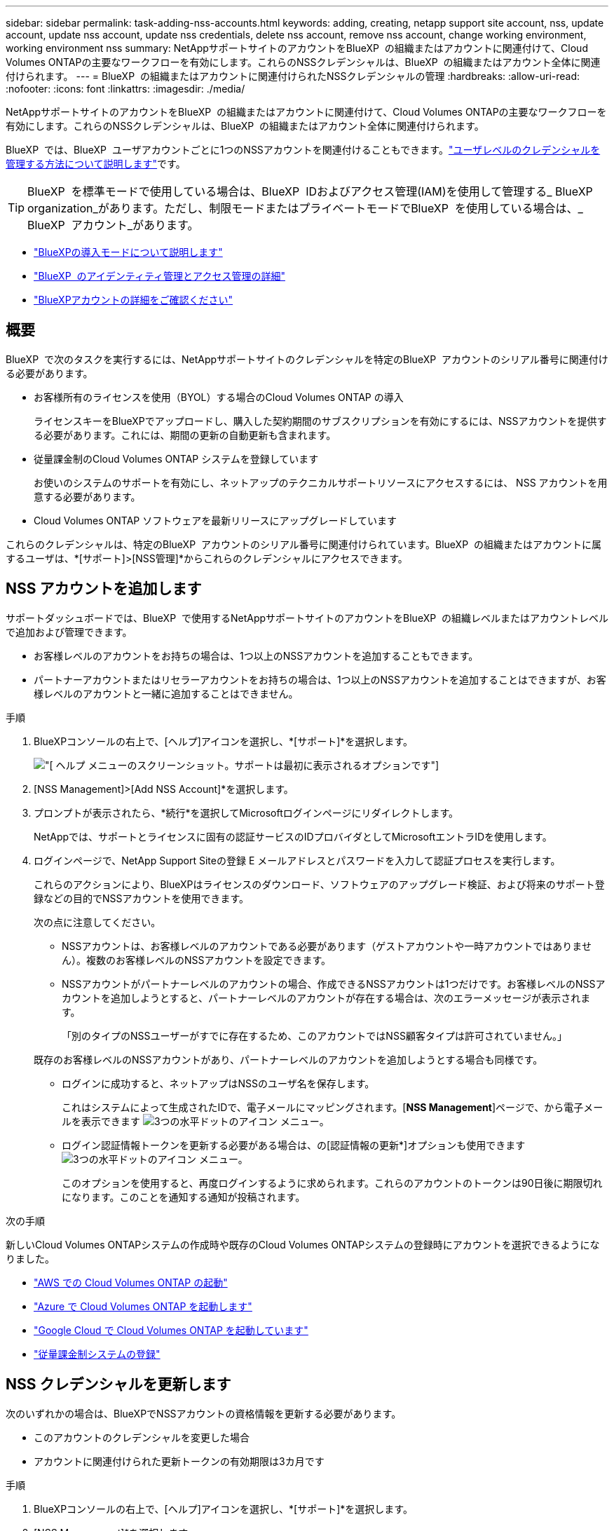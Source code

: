 ---
sidebar: sidebar 
permalink: task-adding-nss-accounts.html 
keywords: adding, creating, netapp support site account, nss, update account, update nss account, update nss credentials, delete nss account, remove nss account, change working environment, working environment nss 
summary: NetAppサポートサイトのアカウントをBlueXP  の組織またはアカウントに関連付けて、Cloud Volumes ONTAPの主要なワークフローを有効にします。これらのNSSクレデンシャルは、BlueXP  の組織またはアカウント全体に関連付けられます。 
---
= BlueXP  の組織またはアカウントに関連付けられたNSSクレデンシャルの管理
:hardbreaks:
:allow-uri-read: 
:nofooter: 
:icons: font
:linkattrs: 
:imagesdir: ./media/


[role="lead"]
NetAppサポートサイトのアカウントをBlueXP  の組織またはアカウントに関連付けて、Cloud Volumes ONTAPの主要なワークフローを有効にします。これらのNSSクレデンシャルは、BlueXP  の組織またはアカウント全体に関連付けられます。

BlueXP  では、BlueXP  ユーザアカウントごとに1つのNSSアカウントを関連付けることもできます。link:task-manage-user-credentials.html["ユーザレベルのクレデンシャルを管理する方法について説明します"]です。


TIP: BlueXP  を標準モードで使用している場合は、BlueXP  IDおよびアクセス管理(IAM)を使用して管理する_ BlueXP  organization_があります。ただし、制限モードまたはプライベートモードでBlueXP  を使用している場合は、_ BlueXP  アカウント_があります。

* link:concept-modes.html["BlueXPの導入モードについて説明します"]
* link:concept-identity-and-access-management.html["BlueXP  のアイデンティティ管理とアクセス管理の詳細"]
* link:concept-netapp-accounts.html["BlueXPアカウントの詳細をご確認ください"]




== 概要

BlueXP  で次のタスクを実行するには、NetAppサポートサイトのクレデンシャルを特定のBlueXP  アカウントのシリアル番号に関連付ける必要があります。

* お客様所有のライセンスを使用（BYOL）する場合のCloud Volumes ONTAP の導入
+
ライセンスキーをBlueXPでアップロードし、購入した契約期間のサブスクリプションを有効にするには、NSSアカウントを提供する必要があります。これには、期間の更新の自動更新も含まれます。

* 従量課金制のCloud Volumes ONTAP システムを登録しています
+
お使いのシステムのサポートを有効にし、ネットアップのテクニカルサポートリソースにアクセスするには、 NSS アカウントを用意する必要があります。

* Cloud Volumes ONTAP ソフトウェアを最新リリースにアップグレードしています


これらのクレデンシャルは、特定のBlueXP  アカウントのシリアル番号に関連付けられています。BlueXP  の組織またはアカウントに属するユーザは、*[サポート]>[NSS管理]*からこれらのクレデンシャルにアクセスできます。



== NSS アカウントを追加します

サポートダッシュボードでは、BlueXP  で使用するNetAppサポートサイトのアカウントをBlueXP  の組織レベルまたはアカウントレベルで追加および管理できます。

* お客様レベルのアカウントをお持ちの場合は、1つ以上のNSSアカウントを追加することもできます。
* パートナーアカウントまたはリセラーアカウントをお持ちの場合は、1つ以上のNSSアカウントを追加することはできますが、お客様レベルのアカウントと一緒に追加することはできません。


.手順
. BlueXPコンソールの右上で、[ヘルプ]アイコンを選択し、*[サポート]*を選択します。
+
image:https://raw.githubusercontent.com/NetAppDocs/bluexp-family/main/media/screenshot-help-support.png["[ ヘルプ ] メニューのスクリーンショット。サポートは最初に表示されるオプションです"]

. [NSS Management]>[Add NSS Account]*を選択します。
. プロンプトが表示されたら、*続行*を選択してMicrosoftログインページにリダイレクトします。
+
NetAppでは、サポートとライセンスに固有の認証サービスのIDプロバイダとしてMicrosoftエントラIDを使用します。

. ログインページで、NetApp Support Siteの登録 E メールアドレスとパスワードを入力して認証プロセスを実行します。
+
これらのアクションにより、BlueXPはライセンスのダウンロード、ソフトウェアのアップグレード検証、および将来のサポート登録などの目的でNSSアカウントを使用できます。

+
次の点に注意してください。

+
** NSSアカウントは、お客様レベルのアカウントである必要があります（ゲストアカウントや一時アカウントではありません）。複数のお客様レベルのNSSアカウントを設定できます。
** NSSアカウントがパートナーレベルのアカウントの場合、作成できるNSSアカウントは1つだけです。お客様レベルのNSSアカウントを追加しようとすると、パートナーレベルのアカウントが存在する場合は、次のエラーメッセージが表示されます。
+
「別のタイプのNSSユーザーがすでに存在するため、このアカウントではNSS顧客タイプは許可されていません。」

+
既存のお客様レベルのNSSアカウントがあり、パートナーレベルのアカウントを追加しようとする場合も同様です。

** ログインに成功すると、ネットアップはNSSのユーザ名を保存します。
+
これはシステムによって生成されたIDで、電子メールにマッピングされます。[*NSS Management*]ページで、から電子メールを表示できます image:https://raw.githubusercontent.com/NetAppDocs/bluexp-family/main/media/icon-nss-menu.png["3つの水平ドットのアイコン"] メニュー。

** ログイン認証情報トークンを更新する必要がある場合は、の[認証情報の更新*]オプションも使用できます image:https://raw.githubusercontent.com/NetAppDocs/bluexp-family/main/media/icon-nss-menu.png["3つの水平ドットのアイコン"] メニュー。
+
このオプションを使用すると、再度ログインするように求められます。これらのアカウントのトークンは90日後に期限切れになります。このことを通知する通知が投稿されます。





.次の手順
新しいCloud Volumes ONTAPシステムの作成時や既存のCloud Volumes ONTAPシステムの登録時にアカウントを選択できるようになりました。

* https://docs.netapp.com/us-en/bluexp-cloud-volumes-ontap/task-deploying-otc-aws.html["AWS での Cloud Volumes ONTAP の起動"^]
* https://docs.netapp.com/us-en/bluexp-cloud-volumes-ontap/task-deploying-otc-azure.html["Azure で Cloud Volumes ONTAP を起動します"^]
* https://docs.netapp.com/us-en/bluexp-cloud-volumes-ontap/task-deploying-gcp.html["Google Cloud で Cloud Volumes ONTAP を起動しています"^]
* https://docs.netapp.com/us-en/bluexp-cloud-volumes-ontap/task-registering.html["従量課金制システムの登録"^]




== NSS クレデンシャルを更新します

次のいずれかの場合は、BlueXPでNSSアカウントの資格情報を更新する必要があります。

* このアカウントのクレデンシャルを変更した場合
* アカウントに関連付けられた更新トークンの有効期限は3カ月です


.手順
. BlueXPコンソールの右上で、[ヘルプ]アイコンを選択し、*[サポート]*を選択します。
. [NSS Management]*を選択します。
. 更新するNSSアカウントのを選択します image:icon-action.png["横方向の 3 つの点を示すアイコン"] 次に、 [ 資格情報の更新 ] を選択します。
+
image:screenshot-nss-update-credentials.png["NetApp Support Siteのアカウントの操作メニューを示すスクリーンショット。削除オプションを選択できます。"]

. プロンプトが表示されたら、*続行*を選択してMicrosoftログインページにリダイレクトします。
+
NetAppでは、サポートとライセンスに固有の認証サービスのIDプロバイダとしてMicrosoftエントラIDを使用します。

. ログインページで、NetApp Support Siteの登録 E メールアドレスとパスワードを入力して認証プロセスを実行します。




== 作業環境を別の NSS アカウントに接続します

組織に複数のNetApp Support Siteのアカウントがある場合、 Cloud Volumes ONTAP システムに関連付けられているアカウントを変更することができます。

この機能は、ID管理にNetAppが採用したMicrosoftエントラIDを使用するように設定されたNSSアカウントでのみサポートされます。この機能を使用する前に、* NSSアカウントの追加*または*アカウントの更新*を選択する必要があります。

.手順
. BlueXPコンソールの右上で、[ヘルプ]アイコンを選択し、*[サポート]*を選択します。
. [NSS Management]*を選択します。
. NSS アカウントを変更するには、次の手順を実行します。
+
.. 作業環境が現在関連付けられているNetApp Support Siteのアカウントの行を展開します。
.. 関連付けを変更する作業環境で、を選択します image:icon-action.png["横方向の 3 つの点を示すアイコン"]
.. 別の NSS アカウントに変更 * を選択します。
+
image:screenshot-nss-change-account.png["NetApp Support Siteのアカウントに関連付けられている作業環境の操作メニューを示すスクリーンショット。"]

.. アカウントを選択し、*[保存]*を選択します。






== NSS アカウントの E メールアドレスを表示します

NetApp Support Siteアカウントで認証サービスにMicrosoft Entra IDが使用されるようになったため、BlueXPに表示されるNSSユーザ名は通常、Microsoft Entraによって生成された識別子です。そのため、そのアカウントに関連付けられている E メールアドレスがすぐにわからない場合があります。しかし、BlueXPには、関連するメールアドレスを表示するオプションがあります。


TIP: NSS管理ページに移動すると、表の各アカウントのトークンがBlueXPによって生成されます。このトークンには、関連付けられた E メールアドレスに関する情報が含まれます。その後、ページから移動するとトークンが削除されます。この情報はキャッシュされないため、プライバシーを保護できます。

.手順
. BlueXPコンソールの右上で、[ヘルプ]アイコンを選択し、*[サポート]*を選択します。
. [NSS Management]*を選択します。
. 更新するNSSアカウントのを選択します image:icon-action.png["横方向の 3 つの点を示すアイコン"] 次に、 [ 電子メールアドレスの表示 *] を選択します。
+
image:screenshot-nss-display-email.png["NetApp Support Siteのアカウントの操作メニューを示すスクリーンショット。 E メールアドレスを表示できます。"]



.結果
NetApp Support Site ユーザー名と関連するメールアドレスが表示されます。コピーボタンを使用して、電子メールアドレスをコピーできます。



== NSS アカウントを削除します

BlueXPで使用しないNSSアカウントをすべて削除します。

Cloud Volumes ONTAP 作業環境に現在関連付けられているアカウントは削除できません。最初にが必要です <<作業環境を別の NSS アカウントに接続します,それらの作業環境を別の NSS アカウントに接続します>>。

.手順
. BlueXPコンソールの右上で、[ヘルプ]アイコンを選択し、*[サポート]*を選択します。
. [NSS Management]*を選択します。
. 削除するNSSアカウントのを選択します image:icon-action.png["横方向の 3 つの点を示すアイコン"] 次に、 * Delete * を選択します。
+
image:screenshot-nss-delete.png["NetApp Support Siteのアカウントの操作メニューを示すスクリーンショット。削除オプションを選択できます。"]

. [削除]*を選択して確定します。

